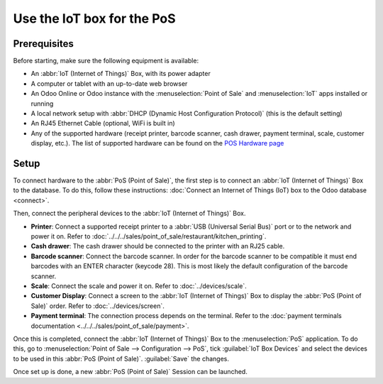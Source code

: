 ===========================
Use the IoT box for the PoS
===========================

.. image:: pos/pos-connections.png
   :align: center
   :alt: Point of Sale layout diagram.

Prerequisites
=============

Before starting, make sure the following equipment is available:

- An :abbr:`IoT (Internet of Things)` Box, with its power adapter
- A computer or tablet with an up-to-date web browser
- An Odoo Online or Odoo instance with the :menuselection:`Point of Sale` and :menuselection:`IoT`
  apps installed or running
- A local network setup with :abbr:`DHCP (Dynamic Host Configuration Protocol)` (this is the default
  setting)
- An RJ45 Ethernet Cable (optional, WiFi is built in)
- Any of the supported hardware (receipt printer, barcode scanner, cash drawer, payment terminal,
  scale, customer display, etc.). The list of supported hardware can be found on the `POS Hardware
  page <https://www.odoo.com/page/point-of-sale-hardware>`_

Setup
=====

To connect hardware to the :abbr:`PoS (Point of Sale)`, the first step is to connect an :abbr:`IoT
(Internet of Things)` Box to the database. To do this, follow these instructions:
:doc:`Connect an Internet of Things (IoT) box to the Odoo database <connect>`.

Then, connect the peripheral devices to the :abbr:`IoT (Internet of Things)` Box.

-  **Printer**: Connect a supported receipt printer to a :abbr:`USB (Universal Serial Bus)` port or
   to the network and power it on. Refer to
   :doc:`../../../sales/point_of_sale/restaurant/kitchen_printing`.
-  **Cash drawer**: The cash drawer should be connected to the printer with an RJ25 cable.
-  **Barcode scanner**: Connect the barcode scanner. In order for the barcode scanner to be
   compatible it must end barcodes with an ENTER character (keycode 28). This is most likely the
   default configuration of the barcode scanner.
-  **Scale**: Connect the scale and power it on. Refer to
   :doc:`../devices/scale`.
-  **Customer Display**: Connect a screen to the :abbr:`IoT (Internet of Things)` Box to display the
   :abbr:`PoS (Point of Sale)` order. Refer to :doc:`../devices/screen`.
-  **Payment terminal**: The connection process depends on the terminal. Refer to the
   :doc:`payment terminals documentation <../../../sales/point_of_sale/payment>`.

Once this is completed, connect the :abbr:`IoT (Internet of Things)` Box to the :menuselection:`PoS`
application. To do this, go to :menuselection:`Point of Sale --> Configuration --> PoS`, tick
:guilabel:`IoT Box Devices` and select the devices to be used in this :abbr:`PoS (Point of Sale)`.
:guilabel:`Save` the changes.

.. image:: pos/iot-connected-devices.png
   :align: center
   :alt: Configuring the connected devices in the POS application.

Once set up is done, a new :abbr:`PoS (Point of Sale)` Session can be launched.

